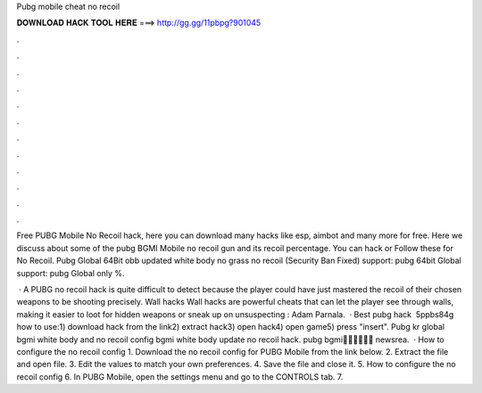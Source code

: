 Pubg mobile cheat no recoil



𝐃𝐎𝐖𝐍𝐋𝐎𝐀𝐃 𝐇𝐀𝐂𝐊 𝐓𝐎𝐎𝐋 𝐇𝐄𝐑𝐄 ===> http://gg.gg/11pbpg?901045



.



.



.



.



.



.



.



.



.



.



.



.

Free PUBG Mobile No Recoil hack, here you can download many hacks like esp, aimbot and many more for free. Here we discuss about some of the pubg BGMI Mobile no recoil gun and its recoil percentage. You can hack or Follow these for No Recoil. Pubg Global 64Bit obb updated white body no grass no recoil (Security Ban Fixed) support: pubg 64bit Global support: pubg Global only %.

 · A PUBG no recoil hack is quite difficult to detect because the player could have just mastered the recoil of their chosen weapons to be shooting precisely. Wall hacks Wall hacks are powerful cheats that can let the player see through walls, making it easier to loot for hidden weapons or sneak up on unsuspecting : Adam Parnala.  · Best pubg hack ️  5ppbs84g how to use:1) download hack from the link2) extract hack3) open hack4) open game5) press "insert". Pubg kr global bgmi white body and no recoil config bgmi white body update no recoil hack. pubg bgmi🥳🥳🥳🥳🥳🥳 newsrea.  · How to configure the no recoil config 1. Download the no recoil config for PUBG Mobile from the link below. 2. Extract the file and open  file. 3. Edit the values to match your own preferences. 4. Save the file and close it. 5. How to configure the no recoil config 6. In PUBG Mobile, open the settings menu and go to the CONTROLS tab. 7.
